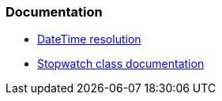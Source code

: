 === Documentation

* https://learn.microsoft.com/en-us/dotnet/api/system.datetime?#datetime-resolution[DateTime resolution]
* https://learn.microsoft.com/en-us/dotnet/api/system.diagnostics.stopwatch?[Stopwatch class documentation]